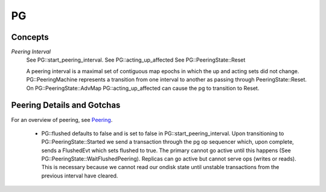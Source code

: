 ====
PG
====

Concepts
--------

*Peering Interval*
  See PG::start_peering_interval.
  See PG::acting_up_affected
  See PG::PeeringState::Reset

  A peering interval is a maximal set of contiguous map epochs in which the
  up and acting sets did not change.  PG::PeeringMachine represents a
  transition from one interval to another as passing through
  PeeringState::Reset.  On PG::PeeringState::AdvMap PG::acting_up_affected can
  cause the pg to transition to Reset.
  

Peering Details and Gotchas
---------------------------
For an overview of peering, see `Peering <../../peering>`_.

  * PG::flushed defaults to false and is set to false in
    PG::start_peering_interval.  Upon transitioning to PG::PeeringState::Started
    we send a transaction through the pg op sequencer which, upon complete,
    sends a FlushedEvt which sets flushed to true.  The primary cannot go
    active until this happens (See PG::PeeringState::WaitFlushedPeering).
    Replicas can go active but cannot serve ops (writes or reads).
    This is necessary because we cannot read our ondisk state until unstable
    transactions from the previous interval have cleared.
